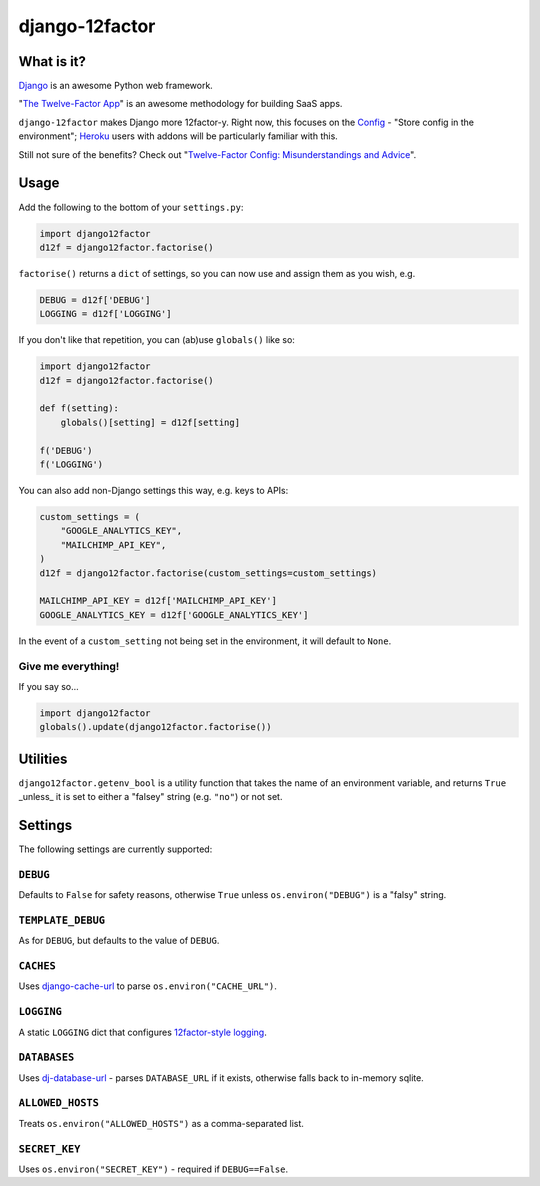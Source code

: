 django-12factor
===============

.. image:: https://travis-ci.org/doismellburning/django12factor.svg?branch=master
       :target: https://travis-ci.org/doismellburning/django12factor

.. image:: https://landscape.io/github/doismellburning/django12factor/master/landscape.png
       :target: https://landscape.io/github/doismellburning/django12factor/master
       :alt: Code Health

.. image:: https://requires.io/github/doismellburning/django12factor/requirements.svg?branch=master
       :target: https://requires.io/github/doismellburning/django12factor/requirements/?branch=master
       :alt: Requirements Status

What is it?
-----------

`Django <https://www.djangoproject.com/>`__ is an awesome Python web
framework.

"`The Twelve-Factor App <http://12factor.net/>`__\ " is an awesome
methodology for building SaaS apps.

``django-12factor`` makes Django more 12factor-y. Right now, this
focuses on the `Config <http://12factor.net/config>`__ - "Store config
in the environment"; `Heroku <http://www.heroku.com/>`__ users with
addons will be particularly familiar with this.

Still not sure of the benefits? Check out
"`Twelve-Factor Config: Misunderstandings and Advice <http://blog.doismellburning.co.uk/2014/10/06/twelve-factor-config-misunderstandings-and-advice/>`__".

Usage
-----

Add the following to the bottom of your ``settings.py``:

.. code-block:: python

    import django12factor
    d12f = django12factor.factorise()

``factorise()`` returns a ``dict`` of settings, so you can now use and
assign them as you wish, e.g.

.. code-block:: python

    DEBUG = d12f['DEBUG']
    LOGGING = d12f['LOGGING']

If you don't like that repetition, you can (ab)use ``globals()`` like
so:

.. code-block:: python

    import django12factor
    d12f = django12factor.factorise()

    def f(setting):
        globals()[setting] = d12f[setting]

    f('DEBUG')
    f('LOGGING')

You can also add non-Django settings this way, e.g. keys to APIs:

.. code-block:: python

    custom_settings = (
        "GOOGLE_ANALYTICS_KEY",
        "MAILCHIMP_API_KEY",
    )
    d12f = django12factor.factorise(custom_settings=custom_settings)

    MAILCHIMP_API_KEY = d12f['MAILCHIMP_API_KEY']
    GOOGLE_ANALYTICS_KEY = d12f['GOOGLE_ANALYTICS_KEY']

In the event of a ``custom_setting`` not being set in the environment, it will
default to ``None``.

Give me everything!
~~~~~~~~~~~~~~~~~~~

If you say so...

.. code-block:: python

    import django12factor
    globals().update(django12factor.factorise())

Utilities
---------

``django12factor.getenv_bool`` is a utility function that takes the name of an
environment variable, and returns ``True`` _unless_ it is set to either a
"falsey" string (e.g. ``"no"``) or not set.

Settings
--------

The following settings are currently supported:

``DEBUG``
~~~~~~~~~

Defaults to ``False`` for safety reasons, otherwise ``True`` unless
``os.environ("DEBUG")`` is a "falsy" string.

``TEMPLATE_DEBUG``
~~~~~~~~~~~~~~~~~~

As for ``DEBUG``, but defaults to the value of ``DEBUG``.

``CACHES``
~~~~~~~~~~

Uses
`django-cache-url <https://github.com/ghickman/django-cache-url>`__ to parse ``os.environ("CACHE_URL")``.

``LOGGING``
~~~~~~~~~~~

A static ``LOGGING`` dict that configures `12factor-style logging <http://12factor.net/logs>`__.

``DATABASES``
~~~~~~~~~~~~~

Uses
`dj-database-url <https://github.com/kennethreitz/dj-database-url>`__ -
parses ``DATABASE_URL`` if it exists, otherwise falls back to in-memory sqlite.

``ALLOWED_HOSTS``
~~~~~~~~~~~~~~~~~

Treats ``os.environ("ALLOWED_HOSTS")`` as a comma-separated list.

``SECRET_KEY``
~~~~~~~~~~~~~~

Uses ``os.environ("SECRET_KEY")`` - required if ``DEBUG==False``.
